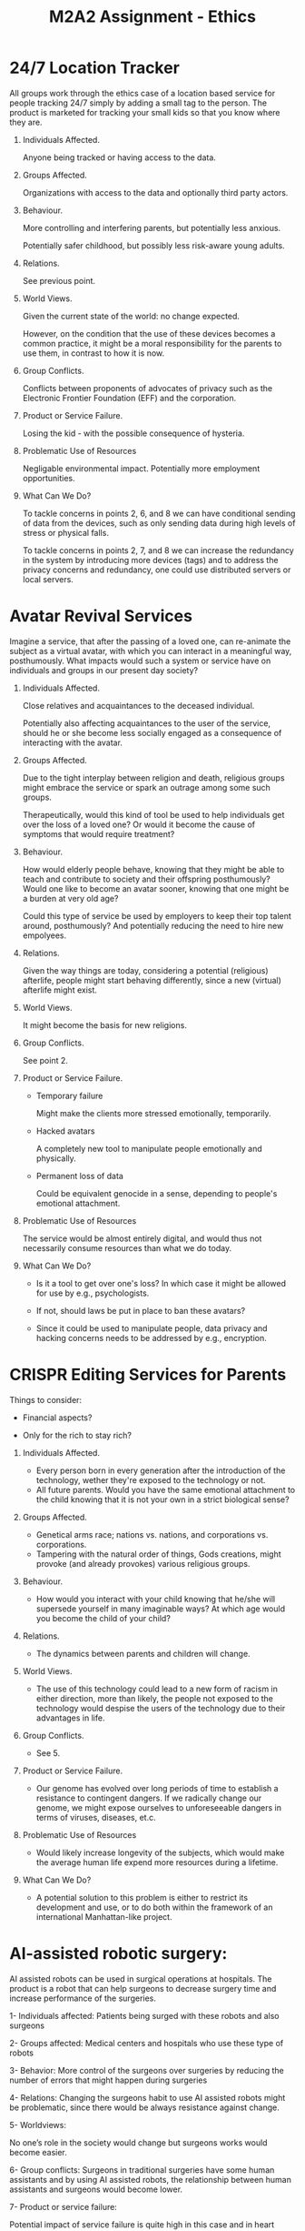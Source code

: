 #+TITLE: M2A2 Assignment - Ethics

* 24/7 Location Tracker

  All groups work through the ethics case of a location based service for people
  tracking 24/7 simply by adding a small tag to the person. The product is
  marketed for tracking your small kids so that you know where they are.


  1. Individuals Affected.

     Anyone being tracked or having access to the data.

  2. Groups Affected.

     Organizations with access to the data and optionally third party actors.


  3. Behaviour.

     More controlling and interfering parents, but potentially less anxious.

     Potentially safer childhood, but possibly less risk-aware young adults.

  4. Relations.

     See previous point.

  5. World Views.

     Given the current state of the world: no change expected.

     However, on the condition that the use of these devices becomes a common
     practice, it might be a moral responsibility for the parents to use them,
     in contrast to how it is now.

  6. Group Conflicts.

     Conflicts between proponents of advocates of privacy such as the Electronic
     Frontier Foundation (EFF) and the corporation.

  7. Product or Service Failure.

     Losing the kid - with the possible consequence of hysteria.

  8. Problematic Use of Resources

     Negligable environmental impact. Potentially more employment opportunities.

  9. What Can We Do?

     To tackle concerns in points 2, 6, and 8 we can have conditional sending of
     data from the devices, such as only sending data during high levels of
     stress or physical falls.

     To tackle concerns in points 2, 7, and 8 we can increase the redundancy in
     the system by introducing more devices (tags) and to address the privacy
     concerns and redundancy, one could use distributed servers or local
     servers.


* Avatar Revival Services

  Imagine a service, that after the passing of a loved one, can re-animate the
  subject as a virtual avatar, with which you can interact in a meaningful way,
  posthumously. What impacts would such a system or service have on individuals
  and groups in our present day society?


  1. Individuals Affected.

     Close relatives and acquaintances to the deceased individual.

     Potentially also affecting acquaintances to the user of the service, should
     he or she become less socially engaged as a consequence of interacting with
     the avatar.


  2. Groups Affected.

     Due to the tight interplay between religion and death, religious groups
     might embrace the service or spark an outrage among some such groups.

     Therapeutically, would this kind of tool be used to help individuals get
     over the loss of a loved one? Or would it become the cause of symptoms that
     would require treatment?


  3. Behaviour.

     How would elderly people behave, knowing that they might be able to teach
     and contribute to society and their offspring posthumously? Would one like
     to become an avatar sooner, knowing that one might be a burden at very old
     age?

     Could this type of service be used by employers to keep their top talent
     around, posthumously? And potentially reducing the need to hire new
     empolyees.


  4. Relations.

     Given the way things are today, considering a potential (religious)
     afterlife, people might start behaving differently, since a new (virtual)
     afterlife might exist.


  5. World Views.

     It might become the basis for new religions.


  6. Group Conflicts.

     See point 2.


  7. Product or Service Failure.

     - Temporary failure

       Might make the clients more stressed emotionally, temporarily.

     - Hacked avatars

       A completely new tool to manipulate people emotionally and physically.

     - Permanent loss of data

       Could be equivalent genocide in a sense, depending to people's emotional
       attachment.


  8. Problematic Use of Resources

     The service would be almost entirely digital, and would thus not
     necessarily consume resources than what we do today.


  1. What Can We Do?

     - Is it a tool to get over one's loss? In which case it might be allowed
       for use by e.g., psychologists.

     - If not, should laws be put in place to ban these avatars?

     - Since it could be used to manipulate people, data privacy and hacking
       concerns needs to be addressed by e.g., encryption.


* CRISPR Editing Services for Parents

  Things to consider:

  - Financial aspects?

  - Only for the rich to stay rich?

  1. Individuals Affected.
  
     - Every person born in every generation after the introduction of the technology, wether they're exposed to the technology or not.
     - All future parents. Would you have the same emotional attachment to the child knowing that it is not your own in a strict biological sense?

  2. Groups Affected.
     - Genetical arms race; nations vs. nations, and corporations vs. corporations. 
     - Tampering with the natural order of things, Gods creations, might provoke (and already provokes) various religious groups.

  3. Behaviour.
     - How would you interact with your child knowing that he/she will supersede yourself in many imaginable ways? At which age would you become the child of your child?

  4. Relations.
     - The dynamics between parents and children will change. 

  5. World Views.
     - The use of this technology could lead to a new form of racism in either direction, more than likely, the people not exposed to the technology would despise the users of the technology due to their advantages in life.

  6. Group Conflicts.
     - See 5.
     
  7. Product or Service Failure.
     - Our genome has evolved over long periods of time to establish a resistance to contingent dangers. If we radically change our genome, we might expose ourselves to unforeseeable dangers in terms of viruses, diseases, et.c.

  8. Problematic Use of Resources
     - Would likely increase longevity of the subjects, which would make the average human life expend more resources during a lifetime.

  9. What Can We Do?
     - A potential solution to this problem is either to restrict its development and use, or to do both within the framework of an international Manhattan-like project.

* AI-assisted robotic surgery:

AI assisted robots can be used in surgical operations at hospitals.  The product is a robot that can help surgeons to decrease surgery time and increase performance of the  surgeries. 

1- Individuals affected: 
     Patients being surged with these robots and also surgeons 

2- Groups affected:
     Medical centers and hospitals who use these type of robots

3- Behavior: 
    More control of the surgeons over surgeries by reducing the number of errors that might happen during  surgeries

4- Relations: 
    Changing the surgeons habit to use AI assisted robots might be problematic, since there would be always resistance against change. 

5- Worldviews: 
     
    No one’s role in the society would change but surgeons works would become easier. 

6- Group conflicts: 
    Surgeons in traditional surgeries have some human assistants and by using AI assisted robots, the relationship between human assistants and surgeons would become lower. 

7- Product or service failure: 
   
 Potential impact of service failure is quite high in this case and in heart surgeries it might cause patient death.

8-  Problematic use of resources: 
    
The product doesn’t have any climate or privacy impact. 

9- What can we do? 
    The most important impact of the product is points 2, 3 ,4 and 6. Changing the product design does not really help with these impacts but defining rules and regulations and standards would make these burdens easier. 

* Enviromental and societal impact of efficiently lab-grown meat
    Meat produced in labs has quite recently made many headlines. However the cost of
    growing meat in vitro still remains a limiting factor. As the price is decreasing
    it could soon become economically viable to produce lab-grown meat, this canvas
    explores such a potential future. 
 
    1. Individuals affected:
        Everyone in principle, both directly and indirect.
    
    2. Groups affected:
        The food industry, meat industry in particular, and consumers including vegetarians. 
        In the long run the human race through reduced climate impact.
    
    3. Behaviour:
        Vegetarians would have the option to eat "vegan meat". It would become easier to 
        go pseudo-vegetarian without sacrificing too much freedom.  It could further become
        more socially acceptible in certain groups to go pseudo-vegetarian. However, certain
        groups, such as some religious grups, could as seen regarding veganism today, 
        form a stronger counter-culture emphasising eating real meat.   
    
    4. Relation:
        Less demand for conventional meat would lead to fewer jobs within the agricultural 
        sector. Unemployment induced anger could further fund the "real meat" counter-culture.
        
    5. Worldviews:
        If the option exists to eat meat not produced from animals, then it would 
        be both a benefit from an ethics and a enviromental point of view. Thus the 
        societal pressure on individuals to choose the "vegan" alternative would most
        likely increase. Especially if it's cheaper, then opponents could be regarded 
        as luddites who makes an active, costly choice to eat real meat.

    6. Group Conflicts:
        See 4. Further, the meat industry would most likely either adapt to change and
        produce lab-grown meat or feel pressured.

    7. Prodict or service failure:
        If the lab-grown meat turns out to be less nutrituous, healthy or tasty than 
        conventional meat, it would most likely be heavily attacked by intrests groups
        such as the meat industry.

    8. Problematic use of resources:  
        Lab-grown meat would reduce the enviromental impact of animal farming, as the
        end product would consume less energy (and thus less food). Methane emissions would
        further drop. Reduced food production demand would affect the agricultural sector 
        with fewer jobs, altough the procedure would most likely attract more high skilled
        job opportunities on the biotech sector. 
    
    9. What can we do?
        Increased funding and subsidies in the beginning, to make lab-grown meat 
        economically viable. Intensive studies and regulations to ensure that it is
        as safe/healthy/tasty as regular meat. Programs and subsidies to help affected 
        farmers adapt and to steer the meat industry in the right direction.
        
